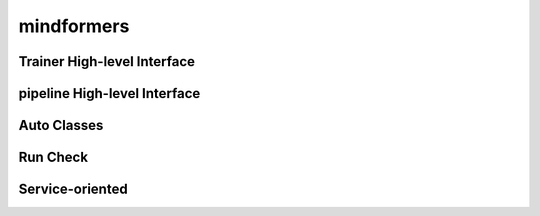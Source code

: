 mindformers
==================

Trainer High-level Interface
-----------------------------

.. autosummary::
    :toctree: mindformers
    :nosignatures:
    :template: classtemplate.rst

    mindformers.Trainer
    mindformers.TrainingArguments

pipeline High-level Interface
--------------------------------

.. autosummary::
    :toctree: mindformers
    :nosignatures:
    :template: classtemplate.rst

    mindformers.pipeline

Auto Classes
------------------

.. autosummary::
    :toctree: mindformers
    :nosignatures:
    :template: classtemplate.rst

    mindformers.AutoConfig
    mindformers.AutoModel
    mindformers.AutoModelForCausalLM
    mindformers.AutoModelForZeroShotImageClassification
    mindformers.AutoModelForVisualQuestionAnswering
    mindformers.AutoProcessor
    mindformers.AutoTokenizer

Run Check
-----------------

.. autosummary::
    :toctree: mindformers
    :nosignatures:
    :template: classtemplate.rst

    mindformers.run_check

Service-oriented
-----------------

.. autosummary::
    :toctree: mindformers
    :nosignatures:
    :template: classtemplate.rst

    mindformers.ModelRunner
